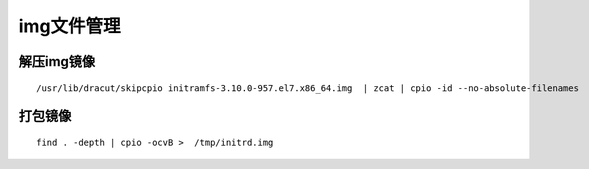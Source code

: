 img文件管理
#######################

解压img镜像
=====================

::

    /usr/lib/dracut/skipcpio initramfs-3.10.0-957.el7.x86_64.img  | zcat | cpio -id --no-absolute-filenames

打包镜像
==============

::

    find . -depth | cpio -ocvB >  /tmp/initrd.img